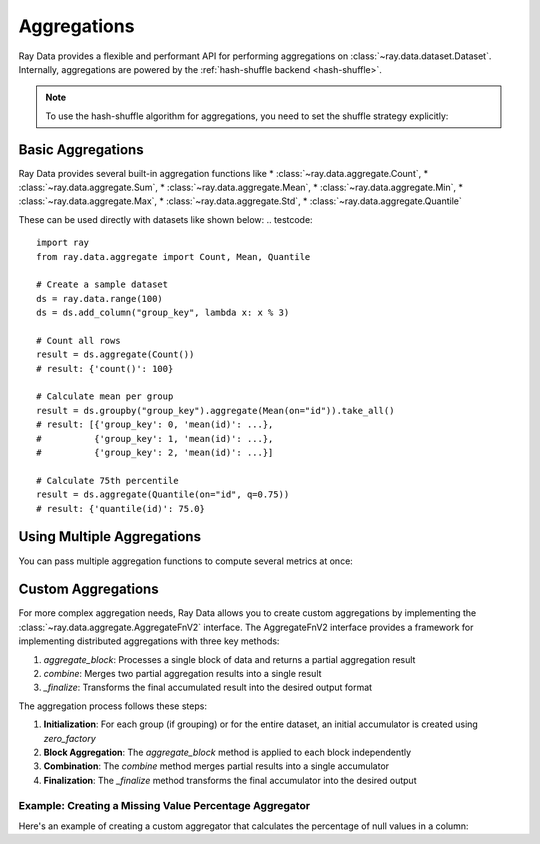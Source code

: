 .. _aggregations:

==============
Aggregations
==============

Ray Data provides a flexible and performant API for performing aggregations on :class:`~ray.data.dataset.Dataset`. 
Internally, aggregations are powered by the :ref:`hash-shuffle backend <hash-shuffle>`.

.. note::
    To use the hash-shuffle algorithm for aggregations, you need to set the shuffle strategy explicitly:
    
    .. testcode::
        
        from ray.data.context import DataContext, ShuffleStrategy
        
        # Set hash-shuffle as the shuffle strategy
        DataContext.get_current().shuffle_strategy = ShuffleStrategy.HASH_SHUFFLE

Basic Aggregations
-----------------

Ray Data provides several built-in aggregation functions like 
* :class:`~ray.data.aggregate.Count`, * :class:`~ray.data.aggregate.Sum`, * :class:`~ray.data.aggregate.Mean`,
* :class:`~ray.data.aggregate.Min`, * :class:`~ray.data.aggregate.Max`, * :class:`~ray.data.aggregate.Std`,
* :class:`~ray.data.aggregate.Quantile`
 
These can be used directly with datasets like shown below:
.. testcode::

    import ray
    from ray.data.aggregate import Count, Mean, Quantile

    # Create a sample dataset
    ds = ray.data.range(100)
    ds = ds.add_column("group_key", lambda x: x % 3)

    # Count all rows
    result = ds.aggregate(Count())
    # result: {'count()': 100}

    # Calculate mean per group
    result = ds.groupby("group_key").aggregate(Mean(on="id")).take_all()
    # result: [{'group_key': 0, 'mean(id)': ...},
    #          {'group_key': 1, 'mean(id)': ...},
    #          {'group_key': 2, 'mean(id)': ...}]

    # Calculate 75th percentile
    result = ds.aggregate(Quantile(on="id", q=0.75))
    # result: {'quantile(id)': 75.0}


Using Multiple Aggregations
-------------------------

You can pass multiple aggregation functions to compute several metrics at once:

.. testcode::

    import ray
    from ray.data.aggregate import Count, Mean, Min, Max, Std

    ds = ray.data.range(100)
    ds = ds.add_column("group_key", lambda x: x % 3)

    # Compute multiple aggregations at once
    result = ds.groupby("group_key").aggregate(
        Count(on="id"),
        Mean(on="id"),
        Min(on="id"),
        Max(on="id"),
        Std(on="id")
    ).take_all()
    # result: [{'group_key': 0, 'count(id)': 34, 'mean(id)': ..., 'min(id)': ..., 'max(id)': ..., 'std(id)': ...},
    #          {'group_key': 1, 'count(id)': 33, 'mean(id)': ..., 'min(id)': ..., 'max(id)': ..., 'std(id)': ...},
    #          {'group_key': 2, 'count(id)': 33, 'mean(id)': ..., 'min(id)': ..., 'max(id)': ..., 'std(id)': ...}]


Custom Aggregations
------------------

For more complex aggregation needs, Ray Data allows you to create custom aggregations by implementing the :class:`~ray.data.aggregate.AggregateFnV2` interface. The AggregateFnV2 interface provides a framework for implementing distributed aggregations with three key methods:

1. `aggregate_block`: Processes a single block of data and returns a partial aggregation result
2. `combine`: Merges two partial aggregation results into a single result
3. `_finalize`: Transforms the final accumulated result into the desired output format

The aggregation process follows these steps:

1. **Initialization**: For each group (if grouping) or for the entire dataset, an initial accumulator is created using `zero_factory`
2. **Block Aggregation**: The `aggregate_block` method is applied to each block independently
3. **Combination**: The `combine` method merges partial results into a single accumulator
4. **Finalization**: The `_finalize` method transforms the final accumulator into the desired output

Example: Creating a Missing Value Percentage Aggregator
~~~~~~~~~~~~~~~~~~~~~~~~~~~~~~~~~~~~~~~~~~~~~~~~~~~~~

Here's an example of creating a custom aggregator that calculates the percentage of null values in a column:

.. testcode::

    from ray.data.aggregate import AggregateFnV2
    from ray.data.block import Block, BlockAccessor
    import pyarrow.compute as pc
    from typing import List, Optional

    class MissingValuePercentage(AggregateFnV2):
        def __init__(self, on: str):
            # Initialize with a list accumulator [null_count, total_count]
            super().__init__(
                f"missing_pct({on})",
                on=on,
                ignore_nulls=False,
                zero_factory=lambda: [0, 0]
            )

        def aggregate_block(self, block: Block) -> List[int]:
            # Process a single block of data
            block_acc = BlockAccessor.for_block(block)
            table = block_acc.to_arrow()
            column = table.column(self._target_col_name)
            
            total_count = len(column)
            null_count = pc.sum(pc.is_null(column, nan_is_null=True).cast("int32")).as_py()
            
            return [null_count, total_count]

        def combine(self, current_accumulator: List[int], new: List[int]) -> List[int]:
            # Merge two partial results
            return [
                current_accumulator[0] + new[0],  # Sum null counts
                current_accumulator[1] + new[1],  # Sum total counts
            ]

        def _finalize(self, accumulator: List[int]) -> Optional[float]:
            # Transform final result into percentage
            if accumulator[1] == 0:
                return None
            return (accumulator[0] / accumulator[1]) * 100.0

    # Usage example
    ds = ray.data.from_items([
        {"value": 1}, {"value": None}, {"value": 3}, {"value": None}
    ])
    result = ds.aggregate(MissingValuePercentage(on="value"))
    # result: {'missing_pct(value)': 50.0}



